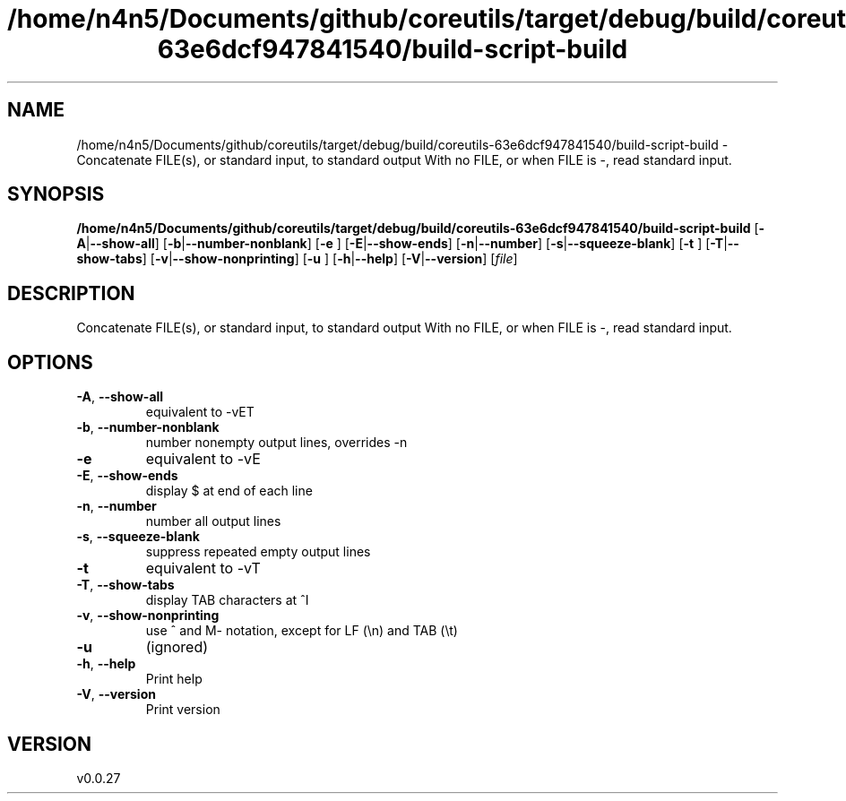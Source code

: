 .ie \n(.g .ds Aq \(aq
.el .ds Aq '
.TH /home/n4n5/Documents/github/coreutils/target/debug/build/coreutils-63e6dcf947841540/build-script-build 1  "/home/n4n5/Documents/github/coreutils/target/debug/build/coreutils-63e6dcf947841540/build-script-build 0.0.27" 
.SH NAME
/home/n4n5/Documents/github/coreutils/target/debug/build/coreutils\-63e6dcf947841540/build\-script\-build \- Concatenate FILE(s), or standard input, to standard output
With no FILE, or when FILE is \-, read standard input.
.SH SYNOPSIS
\fB/home/n4n5/Documents/github/coreutils/target/debug/build/coreutils\-63e6dcf947841540/build\-script\-build\fR [\fB\-A\fR|\fB\-\-show\-all\fR] [\fB\-b\fR|\fB\-\-number\-nonblank\fR] [\fB\-e \fR] [\fB\-E\fR|\fB\-\-show\-ends\fR] [\fB\-n\fR|\fB\-\-number\fR] [\fB\-s\fR|\fB\-\-squeeze\-blank\fR] [\fB\-t \fR] [\fB\-T\fR|\fB\-\-show\-tabs\fR] [\fB\-v\fR|\fB\-\-show\-nonprinting\fR] [\fB\-u \fR] [\fB\-h\fR|\fB\-\-help\fR] [\fB\-V\fR|\fB\-\-version\fR] [\fIfile\fR] 
.SH DESCRIPTION
Concatenate FILE(s), or standard input, to standard output
With no FILE, or when FILE is \-, read standard input.
.SH OPTIONS
.TP
\fB\-A\fR, \fB\-\-show\-all\fR
equivalent to \-vET
.TP
\fB\-b\fR, \fB\-\-number\-nonblank\fR
number nonempty output lines, overrides \-n
.TP
\fB\-e\fR
equivalent to \-vE
.TP
\fB\-E\fR, \fB\-\-show\-ends\fR
display $ at end of each line
.TP
\fB\-n\fR, \fB\-\-number\fR
number all output lines
.TP
\fB\-s\fR, \fB\-\-squeeze\-blank\fR
suppress repeated empty output lines
.TP
\fB\-t\fR
equivalent to \-vT
.TP
\fB\-T\fR, \fB\-\-show\-tabs\fR
display TAB characters at ^I
.TP
\fB\-v\fR, \fB\-\-show\-nonprinting\fR
use ^ and M\- notation, except for LF (\\n) and TAB (\\t)
.TP
\fB\-u\fR
(ignored)
.TP
\fB\-h\fR, \fB\-\-help\fR
Print help
.TP
\fB\-V\fR, \fB\-\-version\fR
Print version
.SH VERSION
v0.0.27
